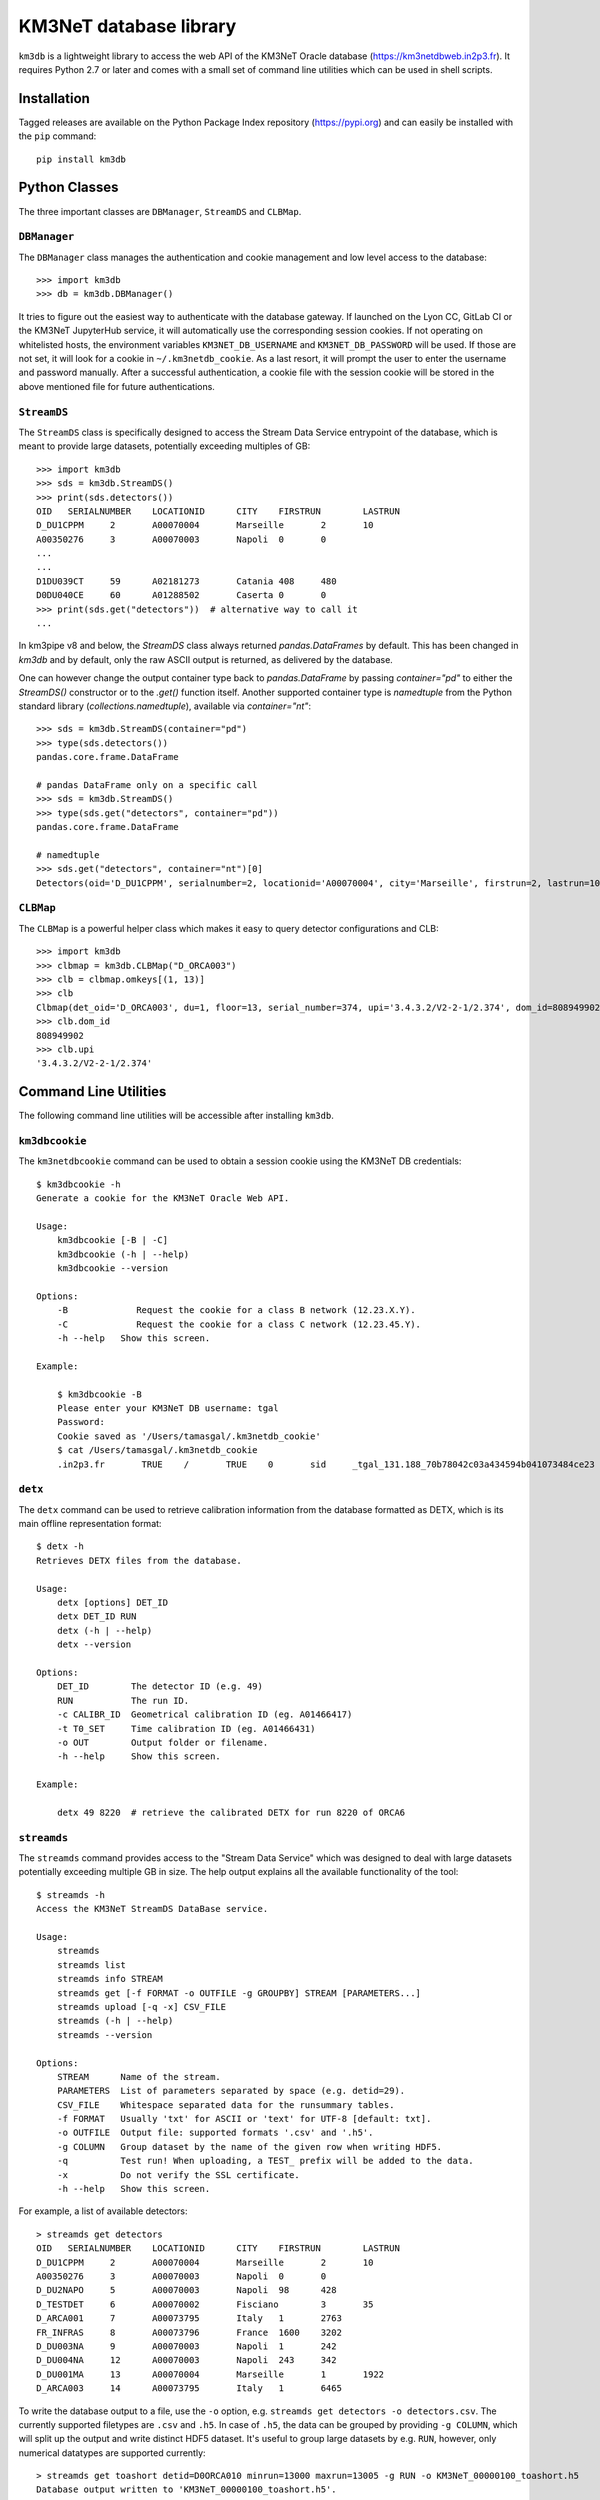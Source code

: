 KM3NeT database library
=======================

.. image:: https://git.km3net.de/km3py/km3db/badges/master/pipeline.svg
    :target: https://git.km3net.de/km3py/km3db/pipelines

.. image:: https://git.km3net.de/km3py/km3db/badges/master/coverage.svg
    :target: https://km3py.pages.km3net.de/km3db/coverage

.. image:: https://git.km3net.de/examples/km3badges/-/raw/master/docs-latest-brightgreen.svg
    :target: https://km3py.pages.km3net.de/km3db


``km3db`` is a lightweight library to access the web API of the KM3NeT Oracle
database (https://km3netdbweb.in2p3.fr). It requires Python 2.7 or later and
comes with a small set of command line utilities which can be used in
shell scripts.

Installation
------------

Tagged releases are available on the Python Package Index repository (https://pypi.org)
and can easily be installed with the ``pip`` command::

  pip install km3db

Python Classes
--------------

The three important classes are ``DBManager``, ``StreamDS`` and ``CLBMap``.

``DBManager``
~~~~~~~~~~~~~
The ``DBManager`` class manages the authentication and cookie management and
low level access to the database::

  >>> import km3db
  >>> db = km3db.DBManager()

It tries to figure out the easiest way to authenticate with the database gateway.
If launched on the Lyon CC, GitLab CI or the KM3NeT JupyterHub service, it will
automatically use the corresponding session cookies.
If not operating on whitelisted hosts, the environment variables ``KM3NET_DB_USERNAME``
and ``KM3NET_DB_PASSWORD`` will be used. If those are not set, it will look for a
cookie in ``~/.km3netdb_cookie``. As a last resort, it will prompt the user to
enter the username and password manually.
After a successful authentication, a cookie file with the session cookie will be
stored in the above mentioned file for future authentications.

``StreamDS``
~~~~~~~~~~~~
The ``StreamDS`` class is specifically designed to access the Stream Data Service
entrypoint of the database, which is meant to provide large datasets, potentially
exceeding multiples of GB::

  >>> import km3db
  >>> sds = km3db.StreamDS()
  >>> print(sds.detectors())
  OID	SERIALNUMBER	LOCATIONID	CITY	FIRSTRUN	LASTRUN
  D_DU1CPPM	2	A00070004	Marseille	2	10
  A00350276	3	A00070003	Napoli	0	0
  ...
  ...
  D1DU039CT	59	A02181273	Catania	408	480
  D0DU040CE	60	A01288502	Caserta	0	0
  >>> print(sds.get("detectors"))  # alternative way to call it
  ...

In km3pipe v8 and below, the `StreamDS` class always returned `pandas.DataFrames`
by default. This has been changed in `km3db` and by default, only the raw ASCII
output is returned, as delivered by the database.

One can however change the output container type back to `pandas.DataFrame` by
passing `container="pd"` to either the `StreamDS()` constructor or to the
`.get()` function itself. Another supported container type is `namedtuple` from
the Python standard library (`collections.namedtuple`), available via
`container="nt"`::

   >>> sds = km3db.StreamDS(container="pd")
   >>> type(sds.detectors())
   pandas.core.frame.DataFrame

   # pandas DataFrame only on a specific call
   >>> sds = km3db.StreamDS()
   >>> type(sds.get("detectors", container="pd"))
   pandas.core.frame.DataFrame

   # namedtuple
   >>> sds.get("detectors", container="nt")[0]
   Detectors(oid='D_DU1CPPM', serialnumber=2, locationid='A00070004', city='Marseille', firstrun=2, lastrun=10)

``CLBMap``
~~~~~~~~~~
The ``CLBMap`` is a powerful helper class which makes it easy to query detector
configurations and CLB::

  >>> import km3db
  >>> clbmap = km3db.CLBMap("D_ORCA003")
  >>> clb = clbmap.omkeys[(1, 13)]
  >>> clb
  Clbmap(det_oid='D_ORCA003', du=1, floor=13, serial_number=374, upi='3.4.3.2/V2-2-1/2.374', dom_id=808949902)
  >>> clb.dom_id
  808949902
  >>> clb.upi
  '3.4.3.2/V2-2-1/2.374'

Command Line Utilities
----------------------

The following command line utilities will be accessible after installing ``km3db``.

``km3dbcookie``
~~~~~~~~~~~~~~~~~~

The ``km3netdbcookie`` command can be used to obtain a session cookie using the
KM3NeT DB credentials::

    $ km3dbcookie -h
    Generate a cookie for the KM3NeT Oracle Web API.

    Usage:
        km3dbcookie [-B | -C]
        km3dbcookie (-h | --help)
        km3dbcookie --version

    Options:
        -B             Request the cookie for a class B network (12.23.X.Y).
        -C             Request the cookie for a class C network (12.23.45.Y).
        -h --help   Show this screen.

    Example:

        $ km3dbcookie -B
        Please enter your KM3NeT DB username: tgal
        Password:
        Cookie saved as '/Users/tamasgal/.km3netdb_cookie'
        $ cat /Users/tamasgal/.km3netdb_cookie
        .in2p3.fr	TRUE	/	TRUE	0	sid	_tgal_131.188_70b78042c03a434594b041073484ce23

``detx``
~~~~~~~~~~~~

The ``detx`` command can be used to retrieve calibration information from the
database formatted as DETX, which is its main offline representation format::

  $ detx -h
  Retrieves DETX files from the database.

  Usage:
      detx [options] DET_ID
      detx DET_ID RUN
      detx (-h | --help)
      detx --version

  Options:
      DET_ID        The detector ID (e.g. 49)
      RUN           The run ID.
      -c CALIBR_ID  Geometrical calibration ID (eg. A01466417)
      -t T0_SET     Time calibration ID (eg. A01466431)
      -o OUT        Output folder or filename.
      -h --help     Show this screen.

  Example:

      detx 49 8220  # retrieve the calibrated DETX for run 8220 of ORCA6

``streamds``
~~~~~~~~~~~~

The ``streamds`` command provides access to the "Stream Data Service" which was
designed to deal with large datasets potentially exceeding multiple GB in size.
The help output explains all the available functionality of the tool::

  $ streamds -h
  Access the KM3NeT StreamDS DataBase service.

  Usage:
      streamds
      streamds list
      streamds info STREAM
      streamds get [-f FORMAT -o OUTFILE -g GROUPBY] STREAM [PARAMETERS...]
      streamds upload [-q -x] CSV_FILE
      streamds (-h | --help)
      streamds --version

  Options:
      STREAM      Name of the stream.
      PARAMETERS  List of parameters separated by space (e.g. detid=29).
      CSV_FILE    Whitespace separated data for the runsummary tables.
      -f FORMAT   Usually 'txt' for ASCII or 'text' for UTF-8 [default: txt].
      -o OUTFILE  Output file: supported formats '.csv' and '.h5'.
      -g COLUMN   Group dataset by the name of the given row when writing HDF5.
      -q          Test run! When uploading, a TEST_ prefix will be added to the data.
      -x          Do not verify the SSL certificate.
      -h --help   Show this screen.

For example, a list of available detectors::

  > streamds get detectors
  OID	SERIALNUMBER	LOCATIONID	CITY	FIRSTRUN	LASTRUN
  D_DU1CPPM	2	A00070004	Marseille	2	10
  A00350276	3	A00070003	Napoli	0	0
  D_DU2NAPO	5	A00070003	Napoli	98	428
  D_TESTDET	6	A00070002	Fisciano	3	35
  D_ARCA001	7	A00073795	Italy	1	2763
  FR_INFRAS	8	A00073796	France	1600	3202
  D_DU003NA	9	A00070003	Napoli	1	242
  D_DU004NA	12	A00070003	Napoli	243	342
  D_DU001MA	13	A00070004	Marseille	1	1922
  D_ARCA003	14	A00073795	Italy	1	6465

To write the database output to a file, use the ``-o`` option, e.g.
``streamds get detectors -o detectors.csv``. The currently supported
filetypes are ``.csv`` and ``.h5``. In case of ``.h5``, the data can
be grouped by providing ``-g COLUMN``, which will split up the
output and write distinct HDF5 dataset. It's useful to group large
datasets by e.g. ``RUN``, however, only numerical datatypes are supported
currently::

  > streamds get toashort detid=D0ORCA010 minrun=13000 maxrun=13005 -g RUN -o KM3NeT_00000100_toashort.h5
  Database output written to 'KM3NeT_00000100_toashort.h5'.


``km3db``
~~~~~~~~~

The ``km3db`` command gives direct access to database URLs and is mainly a
debugging tool::

  $ km3db -h
  Command line access to the KM3NeT DB web API.

  Usage:
      km3db URL
      km3db (-h | --help)
      km3db --version

  Options:
      URL         The URL, starting from the database website's root.
      -h --help   Show this screen.

  Example:

      km3db "streamds/runs.txt?detid=D_ARCA003"

The URL parameter is simply the string which comes right after
``https://km3netdbweb.in2p3.fr/``.
